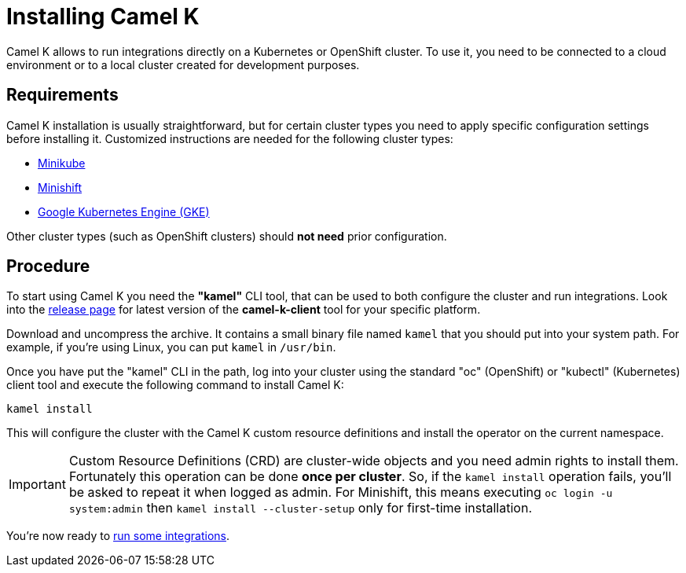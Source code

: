 [[installation]]
= Installing Camel K

Camel K allows to run integrations directly on a Kubernetes or OpenShift cluster.
To use it, you need to be connected to a cloud environment or to a local cluster created for development purposes.

[[requirements]]
== Requirements

Camel K installation is usually straightforward, but for certain cluster types you need to apply specific configuration settings
before installing it. Customized instructions are needed for the following cluster types:

- xref:installation/minikube.adoc[Minikube]
- xref:installation/minishift.adoc[Minishift]
- xref:installation/gke.adoc[Google Kubernetes Engine (GKE)]

Other cluster types (such as OpenShift clusters) should *not need* prior configuration.

[[procedure]]
== Procedure

To start using Camel K you need the **"kamel"** CLI tool, that can be used to both configure the cluster and run integrations.
Look into the https://github.com/apache/camel-k/releases[release page] for latest version of the *camel-k-client* tool for your specific platform.

Download and uncompress the archive. It contains a small binary file named `kamel` that you should put into your system path.
For example, if you're using Linux, you can put `kamel` in `/usr/bin`.

Once you have put the "kamel" CLI in the path, log into your cluster using the standard "oc" (OpenShift) or "kubectl" (Kubernetes) client tool and execute the following command to install Camel K:

```
kamel install
```

This will configure the cluster with the Camel K custom resource definitions and install the operator on the current namespace.

IMPORTANT: Custom Resource Definitions (CRD) are cluster-wide objects and you need admin rights to install them. Fortunately this
operation can be done *once per cluster*. So, if the `kamel install` operation fails, you'll be asked to repeat it when logged as admin.
For Minishift, this means executing `oc login -u system:admin` then `kamel install --cluster-setup` only for first-time installation.

You're now ready to xref:running.adoc[run some integrations].
